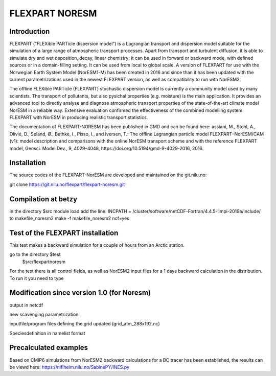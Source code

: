 ****************************
FLEXPART NORESM
****************************

Introduction
============

FLEXPART (“FLEXible PARTicle dispersion model”) is a Lagrangian transport and dispersion model suitable for the simulation of a large range of atmospheric transport processes. Apart from transport and turbulent diffusion, it is able to simulate dry and wet deposition, decay, linear chemistry; it can be used in forward or backward mode, with defined sources or in a domain-filling setting. It can be used from local to global scale. A version of FLEXPART for use with the Norwegian Earth System Model (NorESM1-M) has been created in 2016 and since than it has been updated with the current parametrizations used in the newest FLEXPART version, as well as compatibility to run with NorESM2.

The offline FLEXible PARTicle (FLEXPART) stochastic dispersion model is currently a community model used by many scientists. The transport of pollutants, but also pysichal properties (e.g. moisture) is the main application. It provides an advanced tool to directly analyse and diagnose atmospheric transport properties of the state-of-the-art climate model NorESM in a reliable way. Extensive evaluation confirmed the effectiveness of the combined modelling system FLEXPART with NorESM in producing realistic transport statistics.

The documentation of FLEXPART-NORESM has been published in GMD and can be found here:
assiani, M., Stohl, A., Olivié, D., Seland, Ø., Bethke, I., Pisso, I., and Iversen, T.: The offline Lagrangian particle model FLEXPART–NorESM/CAM (v1): model description and comparisons with the online NorESM transport scheme and with the reference FLEXPART model, Geosci. Model Dev., 9, 4029–4048, ​https://doi.org/10.5194/gmd-9-4029-2016, 2016. 


Installation
============

The source codes of the FLEXPART-NorESM are developed and maintained on the git.nilu.no:

git clone https://git.nilu.no/flexpart/flexpart-noresm.git


Compilation at betzy
============

in the directory $src
module load 
add the line: INCPATH  = /cluster/software/netCDF-Fortran/4.4.5-iimpi-2019a/include/ to makefile_noresm2
make -f makefile_noresm2 ncf=yes

Test of the FLEXPART installation
============

This test makes a backward simulation for a couple of hours from an Arctic station.

go to the directory $test
   $src/flexpartnoresm
   

For the test there is all control fields, as well as NorESM2 input files for a 1 days backward calculation in the distribution.
To run it you need to type


Modification since version 1.0 (for Noresm)
===========

output in netcdf

new scavenging parametrization

inputfile/program files defining the grid updated (grid_atm_288x192.nc)

Speciesdefinition in namelist format

Precalculated examples
============

Based on CMIP6 simulations from NorESM2 backward calculations for a BC tracer has been established, the results can be viewd here:
https://niflheim.nilu.no/SabinePY/INES.py
